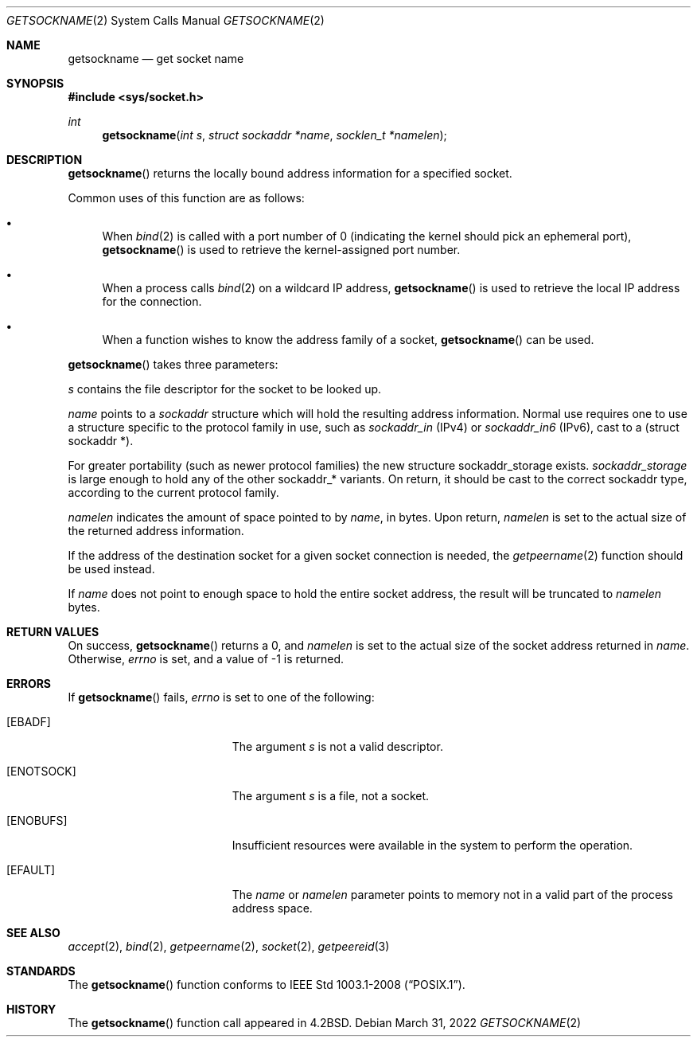 .\"	$OpenBSD: getsockname.2,v 1.31 2022/03/31 17:27:16 naddy Exp $
.\"	$NetBSD: getsockname.2,v 1.6 1995/10/12 15:41:00 jtc Exp $
.\"
.\" Copyright (c) 1983, 1991, 1993
.\"	The Regents of the University of California.  All rights reserved.
.\"
.\" Redistribution and use in source and binary forms, with or without
.\" modification, are permitted provided that the following conditions
.\" are met:
.\" 1. Redistributions of source code must retain the above copyright
.\"    notice, this list of conditions and the following disclaimer.
.\" 2. Redistributions in binary form must reproduce the above copyright
.\"    notice, this list of conditions and the following disclaimer in the
.\"    documentation and/or other materials provided with the distribution.
.\" 3. Neither the name of the University nor the names of its contributors
.\"    may be used to endorse or promote products derived from this software
.\"    without specific prior written permission.
.\"
.\" THIS SOFTWARE IS PROVIDED BY THE REGENTS AND CONTRIBUTORS ``AS IS'' AND
.\" ANY EXPRESS OR IMPLIED WARRANTIES, INCLUDING, BUT NOT LIMITED TO, THE
.\" IMPLIED WARRANTIES OF MERCHANTABILITY AND FITNESS FOR A PARTICULAR PURPOSE
.\" ARE DISCLAIMED.  IN NO EVENT SHALL THE REGENTS OR CONTRIBUTORS BE LIABLE
.\" FOR ANY DIRECT, INDIRECT, INCIDENTAL, SPECIAL, EXEMPLARY, OR CONSEQUENTIAL
.\" DAMAGES (INCLUDING, BUT NOT LIMITED TO, PROCUREMENT OF SUBSTITUTE GOODS
.\" OR SERVICES; LOSS OF USE, DATA, OR PROFITS; OR BUSINESS INTERRUPTION)
.\" HOWEVER CAUSED AND ON ANY THEORY OF LIABILITY, WHETHER IN CONTRACT, STRICT
.\" LIABILITY, OR TORT (INCLUDING NEGLIGENCE OR OTHERWISE) ARISING IN ANY WAY
.\" OUT OF THE USE OF THIS SOFTWARE, EVEN IF ADVISED OF THE POSSIBILITY OF
.\" SUCH DAMAGE.
.\"
.\"     @(#)getsockname.2	8.1 (Berkeley) 6/4/93
.\"
.Dd $Mdocdate: March 31 2022 $
.Dt GETSOCKNAME 2
.Os
.Sh NAME
.Nm getsockname
.Nd get socket name
.Sh SYNOPSIS
.In sys/socket.h
.Ft int
.Fn getsockname "int s" "struct sockaddr *name" "socklen_t *namelen"
.Sh DESCRIPTION
.Fn getsockname
returns the locally bound address information for a specified socket.
.Pp
Common uses of this function are as follows:
.Bl -bullet
.It
When
.Xr bind 2
is called with a port number of 0 (indicating the kernel should pick
an ephemeral port),
.Fn getsockname
is used to retrieve the kernel-assigned port number.
.It
When a process calls
.Xr bind 2
on a wildcard IP address,
.Fn getsockname
is used to retrieve the local IP address for the connection.
.It
When a function wishes to know the address family of a socket,
.Fn getsockname
can be used.
.El
.Pp
.Fn getsockname
takes three parameters:
.Pp
.Fa s
contains the file descriptor for the socket to be looked up.
.Pp
.Fa name
points to a
.Vt sockaddr
structure which will hold the resulting address information.
Normal use requires one to use a structure
specific to the protocol family in use, such as
.Vt sockaddr_in
(IPv4) or
.Vt sockaddr_in6
(IPv6), cast to a (struct sockaddr *).
.Pp
For greater portability (such as newer protocol families) the new
structure sockaddr_storage exists.
.Vt sockaddr_storage
is large enough to hold any of the other sockaddr_* variants.
On return, it should be cast to the correct sockaddr type,
according to the current protocol family.
.Pp
.Fa namelen
indicates the amount of space pointed to by
.Fa name ,
in bytes.
Upon return,
.Fa namelen
is set to the actual size of the returned address information.
.Pp
If the address of the destination socket for a given socket connection is
needed, the
.Xr getpeername 2
function should be used instead.
.Pp
If
.Fa name
does not point to enough space to hold the entire socket address, the
result will be truncated to
.Fa namelen
bytes.
.Sh RETURN VALUES
On success,
.Fn getsockname
returns a 0, and
.Fa namelen
is set to the actual size of the socket address returned in
.Fa name .
Otherwise,
.Va errno
is set, and a value of \-1 is returned.
.Sh ERRORS
If
.Fn getsockname
fails,
.Va errno
is set to one of the following:
.Bl -tag -width Er
.It Bq Er EBADF
The argument
.Fa s
is not a valid descriptor.
.It Bq Er ENOTSOCK
The argument
.Fa s
is a file, not a socket.
.It Bq Er ENOBUFS
Insufficient resources were available in the system
to perform the operation.
.It Bq Er EFAULT
The
.Fa name
or
.Fa namelen
parameter points to memory not in a valid part of the
process address space.
.El
.Sh SEE ALSO
.Xr accept 2 ,
.Xr bind 2 ,
.Xr getpeername 2 ,
.Xr socket 2 ,
.Xr getpeereid 3
.Sh STANDARDS
The
.Fn getsockname
function conforms to
.St -p1003.1-2008 .
.Sh HISTORY
The
.Fn getsockname
function call appeared in
.Bx 4.2 .
